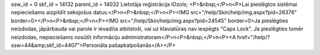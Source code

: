 ssw_id = 0skf_id = 14132parent_id = 14032Lietotāja reģistrācija iOzols;<P>&nbsp;</P>\n<P>Lai pieslēgtos sistēmai nepieciešams aizpildīt sekojošus datus:</P>\n<P>&nbsp;</P>\n<P><IMG src="/help/Skin/help/img.aspx?pid=26376" border=0></P>\n<P>&nbsp;</P>\n<P><IMG src="/help/Skin/help/img.aspx?pid=24545" border=0>Ja pieslēgties neizdodas, jāpārbauda vai parole ir ievadīta atbilstoši, vai uz klaviatūras nav iespēgts "Caps Lock". Ja pieslēgties tomēr neizdodas, nepieciešams nosūtīt informāciju administratoram</P>\n<P>&nbsp;</P>\n<P><A href="/help/?ssw=44&amp;skf_id=4407">Personāla pašapkalpošanās</A></P>